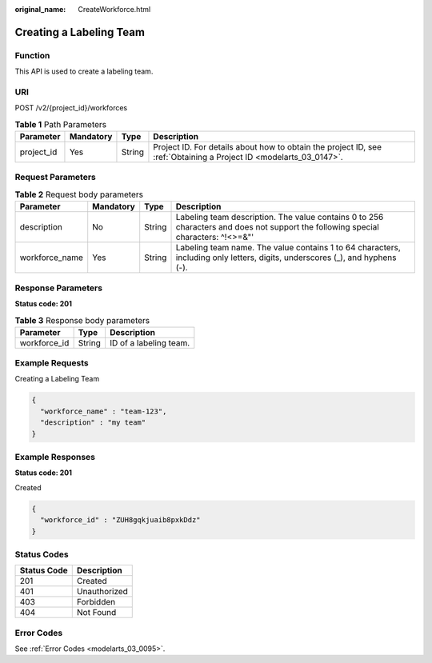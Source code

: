 :original_name: CreateWorkforce.html

.. _CreateWorkforce:

Creating a Labeling Team
========================

Function
--------

This API is used to create a labeling team.

URI
---

POST /v2/{project_id}/workforces

.. table:: **Table 1** Path Parameters

   +------------+-----------+--------+--------------------------------------------------------------------------------------------------------------------+
   | Parameter  | Mandatory | Type   | Description                                                                                                        |
   +============+===========+========+====================================================================================================================+
   | project_id | Yes       | String | Project ID. For details about how to obtain the project ID, see :ref:`Obtaining a Project ID <modelarts_03_0147>`. |
   +------------+-----------+--------+--------------------------------------------------------------------------------------------------------------------+

Request Parameters
------------------

.. table:: **Table 2** Request body parameters

   +----------------+-----------+--------+-----------------------------------------------------------------------------------------------------------------------------------+
   | Parameter      | Mandatory | Type   | Description                                                                                                                       |
   +================+===========+========+===================================================================================================================================+
   | description    | No        | String | Labeling team description. The value contains 0 to 256 characters and does not support the following special characters: ^!<>=&"' |
   +----------------+-----------+--------+-----------------------------------------------------------------------------------------------------------------------------------+
   | workforce_name | Yes       | String | Labeling team name. The value contains 1 to 64 characters, including only letters, digits, underscores (_), and hyphens (-).      |
   +----------------+-----------+--------+-----------------------------------------------------------------------------------------------------------------------------------+

Response Parameters
-------------------

**Status code: 201**

.. table:: **Table 3** Response body parameters

   ============ ====== ======================
   Parameter    Type   Description
   ============ ====== ======================
   workforce_id String ID of a labeling team.
   ============ ====== ======================

Example Requests
----------------

Creating a Labeling Team

.. code-block::

   {
     "workforce_name" : "team-123",
     "description" : "my team"
   }

Example Responses
-----------------

**Status code: 201**

Created

.. code-block::

   {
     "workforce_id" : "ZUH8gqkjuaib8pxkDdz"
   }

Status Codes
------------

=========== ============
Status Code Description
=========== ============
201         Created
401         Unauthorized
403         Forbidden
404         Not Found
=========== ============

Error Codes
-----------

See :ref:`Error Codes <modelarts_03_0095>`.
